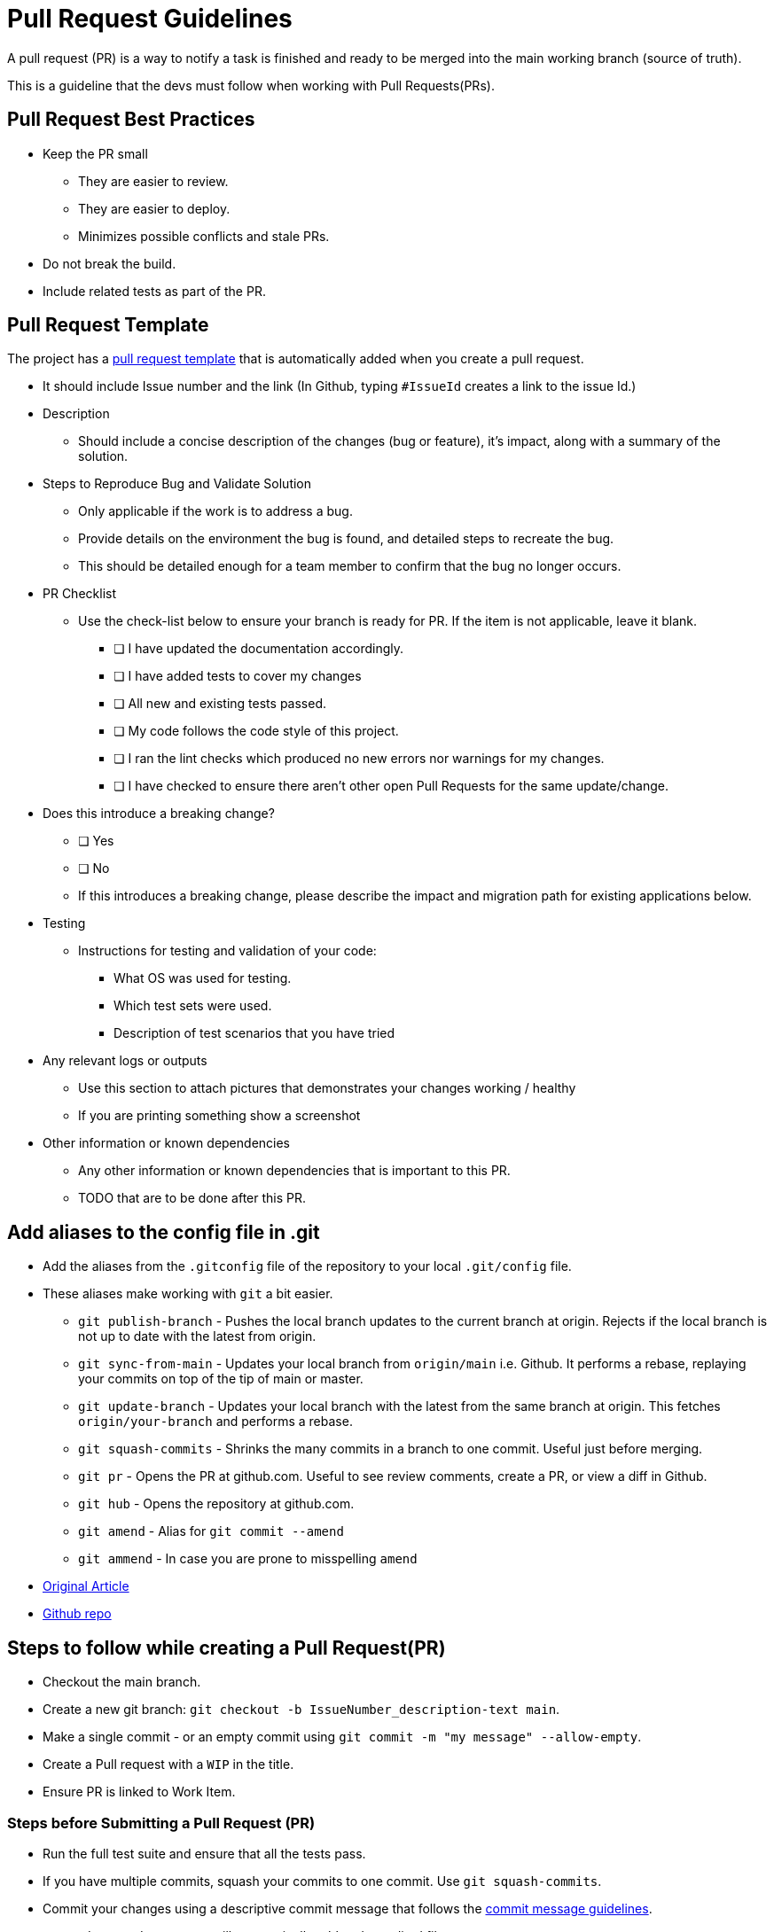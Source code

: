 = Pull Request Guidelines 
:navtitle: Pull Request Guidelines 
:title: Pull Request Guidelines  
:page-toclevels: 4
:source-language: bash

A pull request (PR) is a way to notify a task is finished and ready to be merged into the main working branch (source of truth).

This is a guideline that the devs must follow when working with Pull Requests(PRs). 

== Pull Request Best Practices

* Keep the PR small
** They are easier to review.
** They are easier to deploy.
** Minimizes possible conflicts and stale PRs.
* Do not break the build.
* Include related tests as part of the PR.

== Pull Request Template

The project has a https://github.com/tremorscript/AspNetCoreAngular/blob/main/.github/pull_request_template.md[pull request template^] that is automatically added when you create a pull request.

* It should include Issue number and the link (In Github, typing `#IssueId` creates a link to the issue Id.)
* Description
** Should include a concise description of the changes (bug or feature), it’s impact, along with a summary of the solution.
* Steps to Reproduce Bug and Validate Solution
** Only applicable if the work is to address a bug.
** Provide details on the environment the bug is found, and detailed steps to recreate the bug.
** This should be detailed enough for a team member to confirm that the bug no longer occurs.
* PR Checklist
** Use the check-list below to ensure your branch is ready for PR. If the item is not applicable, leave it blank.
*** [ ] I have updated the documentation accordingly.
*** [ ] I have added tests to cover my changes
*** [ ] All new and existing tests passed.
*** [ ] My code follows the code style of this project.
*** [ ] I ran the lint checks which produced no new errors nor warnings for my changes.
*** [ ] I have checked to ensure there aren’t other open Pull Requests for the same update/change.
* Does this introduce a breaking change?
** [ ] Yes
** [ ] No
** If this introduces a breaking change, please describe the impact and migration path for existing applications below.
* Testing
** Instructions for testing and validation of your code:
*** What OS was used for testing.
*** Which test sets were used.
*** Description of test scenarios that you have tried
* Any relevant logs or outputs
** Use this section to attach pictures that demonstrates your changes working / healthy
** If you are printing something show a screenshot
* Other information or known dependencies
** Any other information or known dependencies that is important to this PR.
** TODO that are to be done after this PR.

== Add aliases to the config file in .git

* Add the aliases from the `.gitconfig` file of the repository to your local `.git/config` file.
* These aliases make working with `git` a bit easier.
** `git publish-branch` - Pushes the local branch updates to the current branch at origin. Rejects if the local branch is not up to date with the latest from origin.
** `git sync-from-main` - Updates your local branch from `origin/main` i.e. Github. It performs a rebase, replaying your commits on top of the tip of main or master.
** `git update-branch` - Updates your local branch with the latest from the same branch at origin. This fetches `origin/your-branch` and performs a rebase.
** `git squash-commits` - Shrinks the many commits in a branch to one commit. Useful just before merging.
** `git pr` - Opens the PR at github.com. Useful to see review comments, create a PR, or view a diff in Github.
** `git hub` - Opens the repository at github.com.
** `git amend` - Alias for `git commit --amend`
** `git ammend` - In case you are prone to misspelling `amend`
* https://softwaredoug.com/blog/2022/11/09/idiot-proof-git-aliases.html[Original Article^]
* https://github.com/softwaredoug/idiot-proof-git[Github repo^]

== Steps to follow while creating a Pull Request(PR)

* Checkout the main branch.
* Create a new git branch: `git checkout -b IssueNumber_description-text main`.
* Make a single commit - or an empty commit using `git commit -m "my message" --allow-empty`.
* Create a Pull request with a `WIP` in the title.
* Ensure PR is linked to Work Item.

=== Steps before Submitting a Pull Request (PR)

* Run the full test suite and ensure that all the tests pass.
* If you have multiple commits, squash your commits to one commit. Use `git squash-commits`.
* Commit your changes using a descriptive commit message that follows the xref:#_commit_message_guideline[commit message guidelines].
** `git commit -a` => `-a` will automatically `add` and `rm` edited files.
* Push your branch to GitHub: `git publish`.
* Send a pull request to `main`.
** If changes are suggested then:
*** Make the required updates.
*** Re-run the tests to ensure all the tests are still passing.
*** Rebase your branch and force push to your GitHub repository (this will update the Pull Request):
**** `git rebase master -i && git push -f`

== Steps after merging a Pull Request (PR)

After your pull request is merged, you can safely delete your branch and
pull the changes from the main (upstream) repository:

* Delete the remote branch on GitHub either through the GitHub web UI or your local shell as follows: `git push origin --delete my-fix-branch`.
* Check out the main branch: `git checkout master -f`.
* Delete the local branch: `git branch -D my-fix-branch`.
* Update your local main branch with the latest: `git update`.

== Commit Message Guidelines

The repository has a git commit message that gets added automatically when you try to merge commit.

https://github.com/tremorscript/AspNetCoreAngular/blob/main/gitcommitmessage.txt

Locally, run the command:- `git config --local commit.template gitcommitmsg.txt`

....
<type>[optional scope]: <description>

[optional body]

[optional footer]
....

* *fix:* a commit of the _type_ `fix` patches a bug in your codebase (this correlates with http://semver.org/#summary[`PATCH`] in semantic versioning).
* *feat:* a commit of the _type_ `feat` introduces a new feature to the codebase (this correlates with http://semver.org/#summary[`MINOR`] in semantic versioning).
* Sample types used by angular - https://github.com/angular/angular/blob/22b96b9/CONTRIBUTING.md#type[Angular types^]
* *BREAKING CHANGE:* a commit that has the text `BREAKING CHANGE:` at the beginning of its optional body or footer section introduces a breaking API change (correlating with 
http://semver.org/#summary[`MAJOR`] in semantic versioning). A breaking change can be part of commits of any _type_. e.g., a `fix:`, `feat:` &
`chore:` types would all be valid, in addition to any other _type_.
* Others: commit _types_ other than `fix:` and `feat:` are allowed, for example https://github.com/conventional-changelog/commitlint/tree/master/%40commitlint/config-conventional[@commitlint/config-conventional^]
(based on the https://github.com/angular/angular/blob/22b96b9/CONTRIBUTING.md#-commit-message-guidelines[the Angular convention^]) recommends `chore:`, `docs:`, `style:`,`refactor:`, `perf:`, `test:`, and others.
* A scope may be provided to a commit’s type, to provide additional contextual information and is contained within parenthesis, e.g., `feat(parser): add ability to parse arrays`. Sample scopes used by angular.
https://github.com/angular/angular/blob/22b96b9/CONTRIBUTING.md#scope[Angular Scopes^].

=== Commit message with description and breaking change in body

....
feat: allow provided config object to extend other configs

BREAKING CHANGE: `extends` key in config file is now used for extending other config files
....

=== Commit message with no body

....
docs: correct spelling of CHANGELOG
....

=== Commit message with scope

....
feat(lang): added polish language
....

=== Commit message for a fix using an (optional) issue number.

....
fix: minor typos in code

see the issue for details on the typos fixed

fixes issue #12
....

=== References

https://github.com/angular/angular/blob/22b96b9/CONTRIBUTING.md[Angular Contribution guidelines^] +
https://www.conventionalcommits.org/en/v1.0.0-beta.2/#specification[Conventional Commit Specification^] +
https://microsoft.github.io/code-with-engineering-playbook/code-reviews/pull-requests/[CSE Pull Requests^] +
https://devtutorial.io/how-to-create-a-template-commit-message-git-p1244.html[How to create a template commit message^] +
https://seankilleen.com/2023/08/my-process-for-submitting-pull-requests/[My process for submitting pull requests^]
